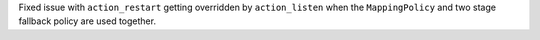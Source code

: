 Fixed issue with ``action_restart`` getting overridden by ``action_listen`` when the ``MappingPolicy`` and 
two stage fallback policy are used together.
